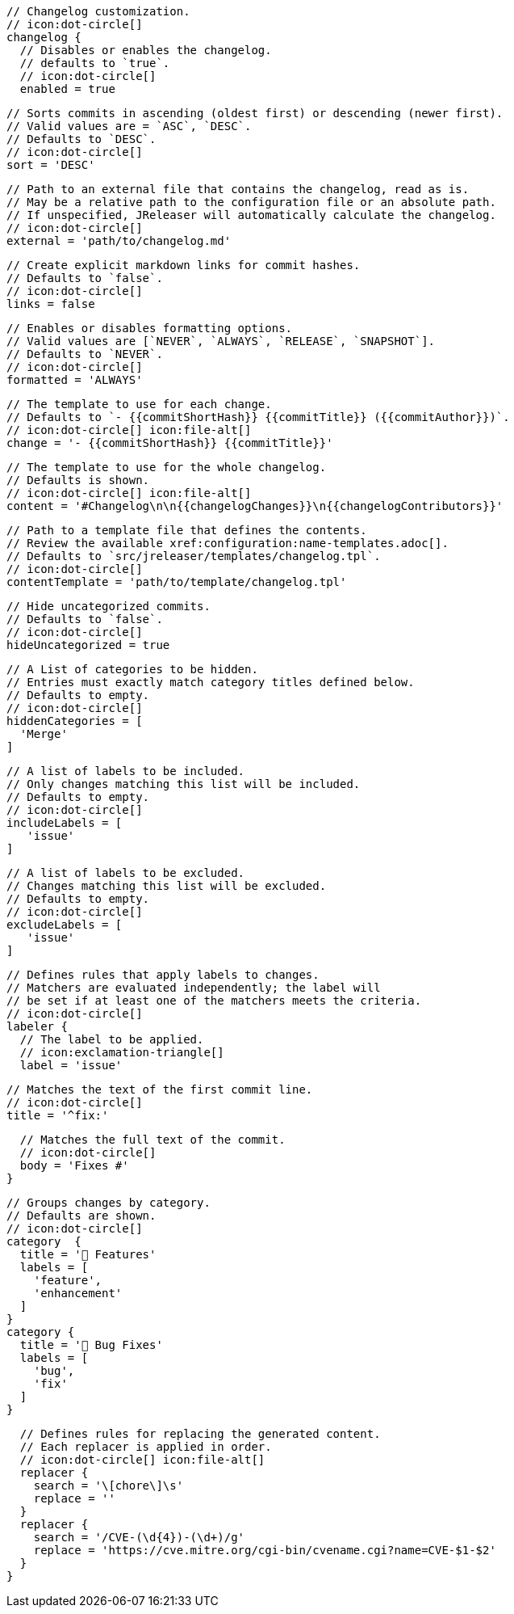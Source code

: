       // Changelog customization.
      // icon:dot-circle[]
      changelog {
        // Disables or enables the changelog.
        // defaults to `true`.
        // icon:dot-circle[]
        enabled = true

        // Sorts commits in ascending (oldest first) or descending (newer first).
        // Valid values are = `ASC`, `DESC`.
        // Defaults to `DESC`.
        // icon:dot-circle[]
        sort = 'DESC'

        // Path to an external file that contains the changelog, read as is.
        // May be a relative path to the configuration file or an absolute path.
        // If unspecified, JReleaser will automatically calculate the changelog.
        // icon:dot-circle[]
        external = 'path/to/changelog.md'

        // Create explicit markdown links for commit hashes.
        // Defaults to `false`.
        // icon:dot-circle[]
        links = false

        // Enables or disables formatting options.
        // Valid values are [`NEVER`, `ALWAYS`, `RELEASE`, `SNAPSHOT`].
        // Defaults to `NEVER`.
        // icon:dot-circle[]
        formatted = 'ALWAYS'

        // The template to use for each change.
        // Defaults to `- {{commitShortHash}} {{commitTitle}} ({{commitAuthor}})`.
        // icon:dot-circle[] icon:file-alt[]
        change = '- {{commitShortHash}} {{commitTitle}}'

        // The template to use for the whole changelog.
        // Defaults is shown.
        // icon:dot-circle[] icon:file-alt[]
        content = '#Changelog\n\n{{changelogChanges}}\n{{changelogContributors}}'

        // Path to a template file that defines the contents.
        // Review the available xref:configuration:name-templates.adoc[].
        // Defaults to `src/jreleaser/templates/changelog.tpl`.
        // icon:dot-circle[]
        contentTemplate = 'path/to/template/changelog.tpl'

        // Hide uncategorized commits.
        // Defaults to `false`.
        // icon:dot-circle[]
        hideUncategorized = true

        // A List of categories to be hidden.
        // Entries must exactly match category titles defined below.
        // Defaults to empty.
        // icon:dot-circle[]
        hiddenCategories = [
          'Merge'
        ]

        // A list of labels to be included.
        // Only changes matching this list will be included.
        // Defaults to empty.
        // icon:dot-circle[]
        includeLabels = [
           'issue'
        ]

        // A list of labels to be excluded.
        // Changes matching this list will be excluded.
        // Defaults to empty.
        // icon:dot-circle[]
        excludeLabels = [
           'issue'
        ]

        // Defines rules that apply labels to changes.
        // Matchers are evaluated independently; the label will
        // be set if at least one of the matchers meets the criteria.
        // icon:dot-circle[]
        labeler {
          // The label to be applied.
          // icon:exclamation-triangle[]
          label = 'issue'

          // Matches the text of the first commit line.
          // icon:dot-circle[]
          title = '^fix:'

          // Matches the full text of the commit.
          // icon:dot-circle[]
          body = 'Fixes #'
        }

        // Groups changes by category.
        // Defaults are shown.
        // icon:dot-circle[]
        category  {
          title = '🚀 Features'
          labels = [
            'feature',
            'enhancement'
          ]
        }
        category {
          title = '🐛 Bug Fixes'
          labels = [
            'bug',
            'fix'
          ]
        }

        // Defines rules for replacing the generated content.
        // Each replacer is applied in order.
        // icon:dot-circle[] icon:file-alt[]
        replacer {
          search = '\[chore\]\s'
          replace = ''
        }
        replacer {
          search = '/CVE-(\d{4})-(\d+)/g'
          replace = 'https://cve.mitre.org/cgi-bin/cvename.cgi?name=CVE-$1-$2'
        }
      }